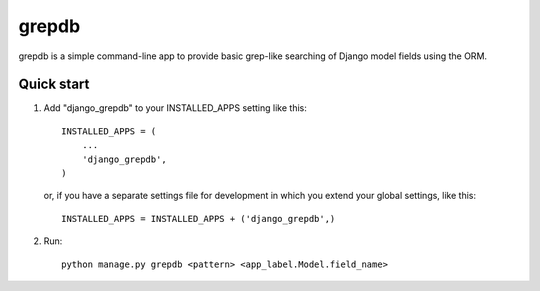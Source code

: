 ======
grepdb
======

grepdb is a simple command-line app to provide basic grep-like searching of
Django model fields using the ORM.

Quick start
-----------

1. Add "django_grepdb" to your INSTALLED_APPS setting like this::

    INSTALLED_APPS = (
        ...
        'django_grepdb',
    )

   or, if you have a separate settings file for development in which you
   extend your global settings, like this::

    INSTALLED_APPS = INSTALLED_APPS + ('django_grepdb',) 

2. Run::

    python manage.py grepdb <pattern> <app_label.Model.field_name>
